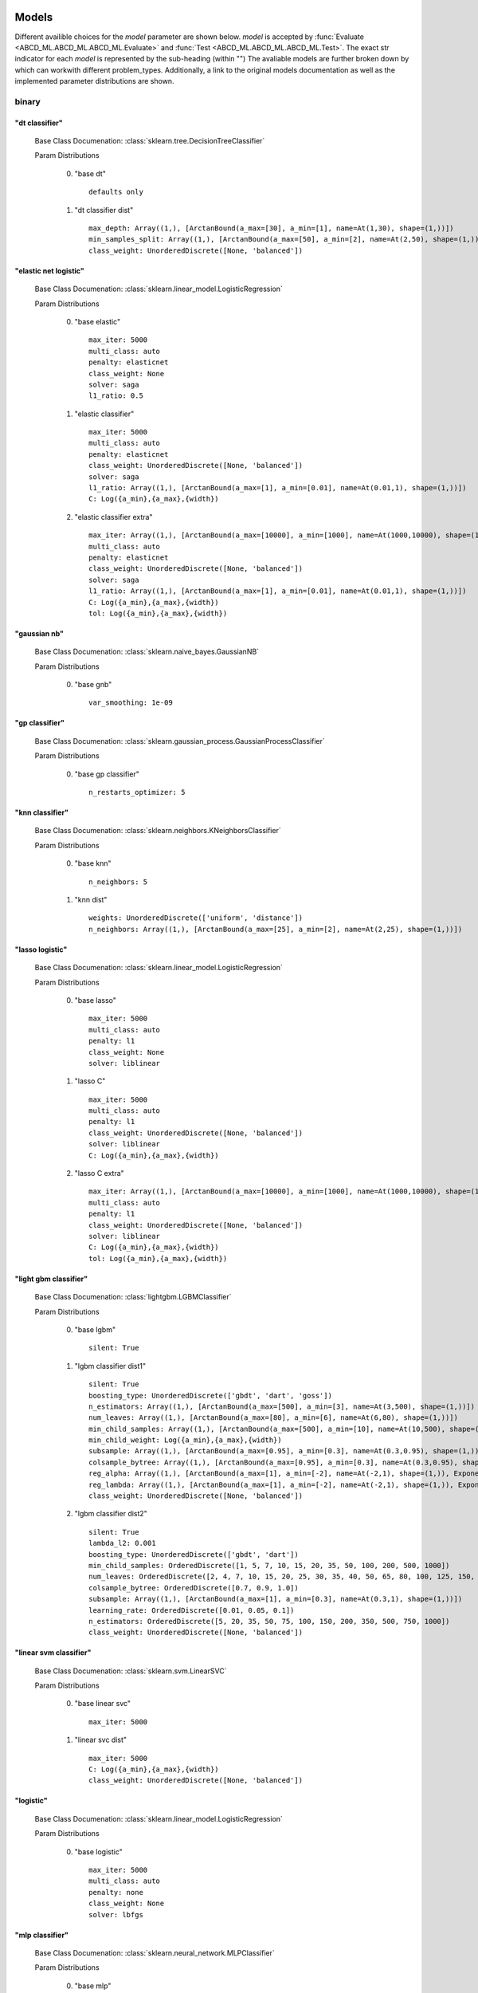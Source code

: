 .. _Models:
 
******
Models
******

Different availible choices for the `model` parameter are shown below.
`model` is accepted by :func:`Evaluate <ABCD_ML.ABCD_ML.ABCD_ML.Evaluate>` and :func:`Test <ABCD_ML.ABCD_ML.ABCD_ML.Test>`.
The exact str indicator for each `model` is represented by the sub-heading (within "")
The avaliable models are further broken down by which can workwith different problem_types.
Additionally, a link to the original models documentation as well as the implemented parameter distributions are shown.

binary
======
"dt classifier"
***************

  Base Class Documenation: :class:`sklearn.tree.DecisionTreeClassifier`

  Param Distributions

	0. "base dt" ::

		defaults only

	1. "dt classifier dist" ::

		max_depth: Array((1,), [ArctanBound(a_max=[30], a_min=[1], name=At(1,30), shape=(1,))])
		min_samples_split: Array((1,), [ArctanBound(a_max=[50], a_min=[2], name=At(2,50), shape=(1,))])
		class_weight: UnorderedDiscrete([None, 'balanced'])


"elastic net logistic"
**********************

  Base Class Documenation: :class:`sklearn.linear_model.LogisticRegression`

  Param Distributions

	0. "base elastic" ::

		max_iter: 5000
		multi_class: auto
		penalty: elasticnet
		class_weight: None
		solver: saga
		l1_ratio: 0.5

	1. "elastic classifier" ::

		max_iter: 5000
		multi_class: auto
		penalty: elasticnet
		class_weight: UnorderedDiscrete([None, 'balanced'])
		solver: saga
		l1_ratio: Array((1,), [ArctanBound(a_max=[1], a_min=[0.01], name=At(0.01,1), shape=(1,))])
		C: Log({a_min},{a_max},{width})

	2. "elastic classifier extra" ::

		max_iter: Array((1,), [ArctanBound(a_max=[10000], a_min=[1000], name=At(1000,10000), shape=(1,))])
		multi_class: auto
		penalty: elasticnet
		class_weight: UnorderedDiscrete([None, 'balanced'])
		solver: saga
		l1_ratio: Array((1,), [ArctanBound(a_max=[1], a_min=[0.01], name=At(0.01,1), shape=(1,))])
		C: Log({a_min},{a_max},{width})
		tol: Log({a_min},{a_max},{width})


"gaussian nb"
*************

  Base Class Documenation: :class:`sklearn.naive_bayes.GaussianNB`

  Param Distributions

	0. "base gnb" ::

		var_smoothing: 1e-09


"gp classifier"
***************

  Base Class Documenation: :class:`sklearn.gaussian_process.GaussianProcessClassifier`

  Param Distributions

	0. "base gp classifier" ::

		n_restarts_optimizer: 5


"knn classifier"
****************

  Base Class Documenation: :class:`sklearn.neighbors.KNeighborsClassifier`

  Param Distributions

	0. "base knn" ::

		n_neighbors: 5

	1. "knn dist" ::

		weights: UnorderedDiscrete(['uniform', 'distance'])
		n_neighbors: Array((1,), [ArctanBound(a_max=[25], a_min=[2], name=At(2,25), shape=(1,))])


"lasso logistic"
****************

  Base Class Documenation: :class:`sklearn.linear_model.LogisticRegression`

  Param Distributions

	0. "base lasso" ::

		max_iter: 5000
		multi_class: auto
		penalty: l1
		class_weight: None
		solver: liblinear

	1. "lasso C" ::

		max_iter: 5000
		multi_class: auto
		penalty: l1
		class_weight: UnorderedDiscrete([None, 'balanced'])
		solver: liblinear
		C: Log({a_min},{a_max},{width})

	2. "lasso C extra" ::

		max_iter: Array((1,), [ArctanBound(a_max=[10000], a_min=[1000], name=At(1000,10000), shape=(1,))])
		multi_class: auto
		penalty: l1
		class_weight: UnorderedDiscrete([None, 'balanced'])
		solver: liblinear
		C: Log({a_min},{a_max},{width})
		tol: Log({a_min},{a_max},{width})


"light gbm classifier"
**********************

  Base Class Documenation: :class:`lightgbm.LGBMClassifier`

  Param Distributions

	0. "base lgbm" ::

		silent: True

	1. "lgbm classifier dist1" ::

		silent: True
		boosting_type: UnorderedDiscrete(['gbdt', 'dart', 'goss'])
		n_estimators: Array((1,), [ArctanBound(a_max=[500], a_min=[3], name=At(3,500), shape=(1,))])
		num_leaves: Array((1,), [ArctanBound(a_max=[80], a_min=[6], name=At(6,80), shape=(1,))])
		min_child_samples: Array((1,), [ArctanBound(a_max=[500], a_min=[10], name=At(10,500), shape=(1,))])
		min_child_weight: Log({a_min},{a_max},{width})
		subsample: Array((1,), [ArctanBound(a_max=[0.95], a_min=[0.3], name=At(0.3,0.95), shape=(1,))])
		colsample_bytree: Array((1,), [ArctanBound(a_max=[0.95], a_min=[0.3], name=At(0.3,0.95), shape=(1,))])
		reg_alpha: Array((1,), [ArctanBound(a_max=[1], a_min=[-2], name=At(-2,1), shape=(1,)), Exponentiate(base=10, coeff=-1, name=Ex(10,-1))])
		reg_lambda: Array((1,), [ArctanBound(a_max=[1], a_min=[-2], name=At(-2,1), shape=(1,)), Exponentiate(base=10, coeff=-1, name=Ex(10,-1))])
		class_weight: UnorderedDiscrete([None, 'balanced'])

	2. "lgbm classifier dist2" ::

		silent: True
		lambda_l2: 0.001
		boosting_type: UnorderedDiscrete(['gbdt', 'dart'])
		min_child_samples: OrderedDiscrete([1, 5, 7, 10, 15, 20, 35, 50, 100, 200, 500, 1000])
		num_leaves: OrderedDiscrete([2, 4, 7, 10, 15, 20, 25, 30, 35, 40, 50, 65, 80, 100, 125, 150, 200, 250])
		colsample_bytree: OrderedDiscrete([0.7, 0.9, 1.0])
		subsample: Array((1,), [ArctanBound(a_max=[1], a_min=[0.3], name=At(0.3,1), shape=(1,))])
		learning_rate: OrderedDiscrete([0.01, 0.05, 0.1])
		n_estimators: OrderedDiscrete([5, 20, 35, 50, 75, 100, 150, 200, 350, 500, 750, 1000])
		class_weight: UnorderedDiscrete([None, 'balanced'])


"linear svm classifier"
***********************

  Base Class Documenation: :class:`sklearn.svm.LinearSVC`

  Param Distributions

	0. "base linear svc" ::

		max_iter: 5000

	1. "linear svc dist" ::

		max_iter: 5000
		C: Log({a_min},{a_max},{width})
		class_weight: UnorderedDiscrete([None, 'balanced'])


"logistic"
**********

  Base Class Documenation: :class:`sklearn.linear_model.LogisticRegression`

  Param Distributions

	0. "base logistic" ::

		max_iter: 5000
		multi_class: auto
		penalty: none
		class_weight: None
		solver: lbfgs


"mlp classifier"
****************

  Base Class Documenation: :class:`sklearn.neural_network.MLPClassifier`

  Param Distributions

	0. "base mlp" ::

		defaults only

	1. "mlp dist 1 layer" ::

		hidden_layer_sizes: Array((1,), [ArctanBound(a_max=[200], a_min=[2], name=At(2,200), shape=(1,))])
		activation: UnorderedDiscrete(['identity', 'logistic', 'tanh', 'relu'])
		alpha: Log({a_min},{a_max},{width})
		batch_size: Array((1,), [ArctanBound(a_max=[200], a_min=[2], name=At(2,200), shape=(1,))])
		learning_rate: UnorderedDiscrete(['constant', 'invscaling', 'adaptive'])
		learning_rate_init: Log({a_min},{a_max},{width})
		max_iter: Array((1,), [ArctanBound(a_max=[500], a_min=[100], name=At(100,500), shape=(1,))])
		beta_1: Array((1,), [ArctanBound(a_max=[0.95], a_min=[0.1], name=At(0.1,0.95), shape=(1,))])
		beta_2: Array((1,), [ArctanBound(a_max=[0.95], a_min=[0.1], name=At(0.1,0.95), shape=(1,))])

	2. "mlp dist es 1 layer" ::

		hidden_layer_sizes: Array((1,), [ArctanBound(a_max=[200], a_min=[2], name=At(2,200), shape=(1,))])
		activation: UnorderedDiscrete(['identity', 'logistic', 'tanh', 'relu'])
		alpha: Log({a_min},{a_max},{width})
		batch_size: Array((1,), [ArctanBound(a_max=[200], a_min=[2], name=At(2,200), shape=(1,))])
		learning_rate: UnorderedDiscrete(['constant', 'invscaling', 'adaptive'])
		learning_rate_init: Log({a_min},{a_max},{width})
		max_iter: Array((1,), [ArctanBound(a_max=[500], a_min=[100], name=At(100,500), shape=(1,))])
		beta_1: Array((1,), [ArctanBound(a_max=[0.95], a_min=[0.1], name=At(0.1,0.95), shape=(1,))])
		beta_2: Array((1,), [ArctanBound(a_max=[0.95], a_min=[0.1], name=At(0.1,0.95), shape=(1,))])
		early_stopping: True
		n_iter_no_change: Array((1,), [ArctanBound(a_max=[50], a_min=[5], name=At(5,50), shape=(1,))])


"random forest classifier"
**************************

  Base Class Documenation: :class:`sklearn.ensemble.RandomForestClassifier`

  Param Distributions

	0. "base rf" ::

		n_estimators: 100

	1. "rf classifier dist" ::

		n_estimators: Array((1,), [ArctanBound(a_max=[500], a_min=[3], name=At(3,500), shape=(1,))])
		max_depth: Array((1,), [ArctanBound(a_max=[200], a_min=[2], name=At(2,200), shape=(1,))])
		max_features: Array((1,), [ArctanBound(a_max=[1], a_min=[0], name=At(0,1), shape=(1,))])
		min_samples_split: Array((1,), [ArctanBound(a_max=[1], a_min=[0], name=At(0,1), shape=(1,))])
		bootstrap: True
		class_weight: UnorderedDiscrete([None, 'balanced'])


"ridge logistic"
****************

  Base Class Documenation: :class:`sklearn.linear_model.LogisticRegression`

  Param Distributions

	0. "base ridge" ::

		max_iter: 5000
		penalty: l2
		solver: saga

	1. "ridge C" ::

		max_iter: 5000
		solver: saga
		C: Log({a_min},{a_max},{width})
		class_weight: UnorderedDiscrete([None, 'balanced'])

	2. "ridge C extra" ::

		max_iter: Array((1,), [ArctanBound(a_max=[10000], a_min=[1000], name=At(1000,10000), shape=(1,))])
		solver: saga
		C: Log({a_min},{a_max},{width})
		class_weight: UnorderedDiscrete([None, 'balanced'])
		tol: Log({a_min},{a_max},{width})


"sgd classifier"
****************

  Base Class Documenation: :class:`sklearn.linear_model.SGDClassifier`

  Param Distributions

	0. "base sgd" ::

		loss: hinge

	1. "sgd classifier" ::

		loss: UnorderedDiscrete(['hinge', 'log', 'modified_huber', 'squared_hinge', 'perceptron'])
		penalty: UnorderedDiscrete(['l2', 'l1', 'elasticnet'])
		alpha: Log({a_min},{a_max},{width})
		l1_ratio: Array((1,), [ArctanBound(a_max=[1], a_min=[0], name=At(0,1), shape=(1,))])
		max_iter: 5000
		learning_rate: UnorderedDiscrete(['optimal', 'invscaling', 'adaptive', 'constant'])
		eta0: Log({a_min},{a_max},{width})
		power_t: Array((1,), [ArctanBound(a_max=[0.9], a_min=[0.1], name=At(0.1,0.9), shape=(1,))])
		early_stopping: UnorderedDiscrete([False, True])
		validation_fraction: Array((1,), [ArctanBound(a_max=[0.5], a_min=[0.05], name=At(0.05,0.5), shape=(1,))])
		n_iter_no_change: Array((1,), [ArctanBound(a_max=[20], a_min=[2], name=At(2,20), shape=(1,))])
		class_weight: UnorderedDiscrete([None, 'balanced'])


"svm classifier"
****************

  Base Class Documenation: :class:`sklearn.svm.SVC`

  Param Distributions

	0. "base svm classifier" ::

		kernel: rbf
		gamma: scale
		probability: True

	1. "svm classifier dist" ::

		kernel: rbf
		gamma: Log({a_min},{a_max},{width})
		C: Log({a_min},{a_max},{width})
		probability: True
		class_weight: UnorderedDiscrete([None, 'balanced'])


"xgb classifier"
****************

  Base Class Documenation: :class:`xgboost.XGBClassifier`

  Param Distributions

	0. "base xgb classifier" ::

		verbosity: 0
		objective: binary:logistic

	1. "xgb classifier dist1" ::

		verbosity: 0
		objective: binary:logistic
		n_estimators: Array((1,), [ArctanBound(a_max=[500], a_min=[3], name=At(3,500), shape=(1,))])
		min_child_weight: Log({a_min},{a_max},{width})
		subsample: Array((1,), [ArctanBound(a_max=[0.95], a_min=[0.3], name=At(0.3,0.95), shape=(1,))])
		colsample_bytree: Array((1,), [ArctanBound(a_max=[0.95], a_min=[0.3], name=At(0.3,0.95), shape=(1,))])
		reg_alpha: Array((1,), [ArctanBound(a_max=[1], a_min=[-2], name=At(-2,1), shape=(1,)), Exponentiate(base=10, coeff=-1, name=Ex(10,-1))])
		reg_lambda: Array((1,), [ArctanBound(a_max=[1], a_min=[-2], name=At(-2,1), shape=(1,)), Exponentiate(base=10, coeff=-1, name=Ex(10,-1))])

	2. "xgb classifier dist2" ::

		verbosity: 0
		objective: binary:logistic
		max_depth: Array((1,), [ArctanBound(a_max=[50], a_min=[2], name=At(2,50), shape=(1,))])
		learning_rate: Array((1,), [ArctanBound(a_max=[0.5], a_min=[0.01], name=At(0.01,0.5), shape=(1,))])
		n_estimators: Array((1,), [ArctanBound(a_max=[500], a_min=[3], name=At(3,500), shape=(1,))])
		min_child_weight: OrderedDiscrete([1, 5, 10, 50])
		subsample: Array((1,), [ArctanBound(a_max=[1], a_min=[0.5], name=At(0.5,1), shape=(1,))])
		colsample_bytree: Array((1,), [ArctanBound(a_max=[0.95], a_min=[0.4], name=At(0.4,0.95), shape=(1,))])

	3. "xgb classifier dist3" ::

		verbosity: 0
		objective: binary:logistic
		learning_rare: Array((1,), [ArctanBound(a_max=[0.3], a_min=[0.005], name=At(0.005,0.3), shape=(1,))])
		min_child_weight: Array((1,), [ArctanBound(a_max=[10], a_min=[0.5], name=At(0.5,10), shape=(1,))])
		max_depth: Array((1,), [ArctanBound(a_max=[10], a_min=[3], name=At(3,10), shape=(1,))])
		subsample: Array((1,), [ArctanBound(a_max=[1], a_min=[0.5], name=At(0.5,1), shape=(1,))])
		colsample_bytree: Array((1,), [ArctanBound(a_max=[1], a_min=[0.5], name=At(0.5,1), shape=(1,))])
		reg_alpha: Log({a_min},{a_max},{width})



regression
==========
"dt regressor"
**************

  Base Class Documenation: :class:`sklearn.tree.DecisionTreeRegressor`

  Param Distributions

	0. "base dt" ::

		defaults only

	1. "dt dist" ::

		max_depth: Array((1,), [ArctanBound(a_max=[30], a_min=[1], name=At(1,30), shape=(1,))])
		min_samples_split: Array((1,), [ArctanBound(a_max=[50], a_min=[2], name=At(2,50), shape=(1,))])


"elastic net regressor"
***********************

  Base Class Documenation: :class:`sklearn.linear_model.ElasticNet`

  Param Distributions

	0. "base elastic net" ::

		max_iter: 5000

	1. "elastic regression" ::

		max_iter: 5000
		alpha: Log({a_min},{a_max},{width})
		l1_ratio: Array((1,), [ArctanBound(a_max=[1], a_min=[0.01], name=At(0.01,1), shape=(1,))])

	2. "elastic regression extra" ::

		max_iter: Array((1,), [ArctanBound(a_max=[10000], a_min=[1000], name=At(1000,10000), shape=(1,))])
		alpha: Log({a_min},{a_max},{width})
		l1_ratio: Array((1,), [ArctanBound(a_max=[1], a_min=[0.01], name=At(0.01,1), shape=(1,))])
		tol: Log({a_min},{a_max},{width})


"gp regressor"
**************

  Base Class Documenation: :class:`sklearn.gaussian_process.GaussianProcessRegressor`

  Param Distributions

	0. "base gp regressor" ::

		n_restarts_optimizer: 5
		normalize_y: True


"knn regressor"
***************

  Base Class Documenation: :class:`sklearn.neighbors.KNeighborsRegressor`

  Param Distributions

	0. "base knn" ::

		n_neighbors: 5

	1. "knn dist" ::

		weights: UnorderedDiscrete(['uniform', 'distance'])
		n_neighbors: Array((1,), [ArctanBound(a_max=[25], a_min=[2], name=At(2,25), shape=(1,))])


"lasso regressor"
*****************

  Base Class Documenation: :class:`sklearn.linear_model.Lasso`

  Param Distributions

	0. "base lasso regressor" ::

		max_iter: 5000

	1. "lasso regressor dist" ::

		max_iter: 5000
		alpha: Log({a_min},{a_max},{width})


"light gbm regressor"
*********************

  Base Class Documenation: :class:`lightgbm.LGBMRegressor`

  Param Distributions

	0. "base lgbm" ::

		silent: True

	1. "lgbm dist1" ::

		silent: True
		boosting_type: UnorderedDiscrete(['gbdt', 'dart', 'goss'])
		n_estimators: Array((1,), [ArctanBound(a_max=[500], a_min=[3], name=At(3,500), shape=(1,))])
		num_leaves: Array((1,), [ArctanBound(a_max=[80], a_min=[6], name=At(6,80), shape=(1,))])
		min_child_samples: Array((1,), [ArctanBound(a_max=[500], a_min=[10], name=At(10,500), shape=(1,))])
		min_child_weight: Log({a_min},{a_max},{width})
		subsample: Array((1,), [ArctanBound(a_max=[0.95], a_min=[0.3], name=At(0.3,0.95), shape=(1,))])
		colsample_bytree: Array((1,), [ArctanBound(a_max=[0.95], a_min=[0.3], name=At(0.3,0.95), shape=(1,))])
		reg_alpha: Array((1,), [ArctanBound(a_max=[1], a_min=[-2], name=At(-2,1), shape=(1,)), Exponentiate(base=10, coeff=-1, name=Ex(10,-1))])
		reg_lambda: Array((1,), [ArctanBound(a_max=[1], a_min=[-2], name=At(-2,1), shape=(1,)), Exponentiate(base=10, coeff=-1, name=Ex(10,-1))])

	2. "lgbm dist2" ::

		silent: True
		lambda_l2: 0.001
		boosting_type: UnorderedDiscrete(['gbdt', 'dart'])
		min_child_samples: OrderedDiscrete([1, 5, 7, 10, 15, 20, 35, 50, 100, 200, 500, 1000])
		num_leaves: OrderedDiscrete([2, 4, 7, 10, 15, 20, 25, 30, 35, 40, 50, 65, 80, 100, 125, 150, 200, 250])
		colsample_bytree: OrderedDiscrete([0.7, 0.9, 1.0])
		subsample: Array((1,), [ArctanBound(a_max=[1], a_min=[0.3], name=At(0.3,1), shape=(1,))])
		learning_rate: OrderedDiscrete([0.01, 0.05, 0.1])
		n_estimators: OrderedDiscrete([5, 20, 35, 50, 75, 100, 150, 200, 350, 500, 750, 1000])


"linear regressor"
******************

  Base Class Documenation: :class:`sklearn.linear_model.LinearRegression`

  Param Distributions

	0. "base linear" ::

		fit_intercept: True


"linear svm regressor"
**********************

  Base Class Documenation: :class:`sklearn.svm.LinearSVR`

  Param Distributions

	0. "base linear svr" ::

		loss: epsilon_insensitive
		max_iter: 5000

	1. "linear svr dist" ::

		loss: epsilon_insensitive
		max_iter: 5000
		C: Log({a_min},{a_max},{width})


"mlp regressor"
***************

  Base Class Documenation: :class:`sklearn.neural_network.MLPRegressor`

  Param Distributions

	0. "base mlp" ::

		defaults only

	1. "mlp dist 1 layer" ::

		hidden_layer_sizes: Array((1,), [ArctanBound(a_max=[200], a_min=[2], name=At(2,200), shape=(1,))])
		activation: UnorderedDiscrete(['identity', 'logistic', 'tanh', 'relu'])
		alpha: Log({a_min},{a_max},{width})
		batch_size: Array((1,), [ArctanBound(a_max=[200], a_min=[2], name=At(2,200), shape=(1,))])
		learning_rate: UnorderedDiscrete(['constant', 'invscaling', 'adaptive'])
		learning_rate_init: Log({a_min},{a_max},{width})
		max_iter: Array((1,), [ArctanBound(a_max=[500], a_min=[100], name=At(100,500), shape=(1,))])
		beta_1: Array((1,), [ArctanBound(a_max=[0.95], a_min=[0.1], name=At(0.1,0.95), shape=(1,))])
		beta_2: Array((1,), [ArctanBound(a_max=[0.95], a_min=[0.1], name=At(0.1,0.95), shape=(1,))])

	2. "mlp dist es 1 layer" ::

		hidden_layer_sizes: Array((1,), [ArctanBound(a_max=[200], a_min=[2], name=At(2,200), shape=(1,))])
		activation: UnorderedDiscrete(['identity', 'logistic', 'tanh', 'relu'])
		alpha: Log({a_min},{a_max},{width})
		batch_size: Array((1,), [ArctanBound(a_max=[200], a_min=[2], name=At(2,200), shape=(1,))])
		learning_rate: UnorderedDiscrete(['constant', 'invscaling', 'adaptive'])
		learning_rate_init: Log({a_min},{a_max},{width})
		max_iter: Array((1,), [ArctanBound(a_max=[500], a_min=[100], name=At(100,500), shape=(1,))])
		beta_1: Array((1,), [ArctanBound(a_max=[0.95], a_min=[0.1], name=At(0.1,0.95), shape=(1,))])
		beta_2: Array((1,), [ArctanBound(a_max=[0.95], a_min=[0.1], name=At(0.1,0.95), shape=(1,))])
		early_stopping: True
		n_iter_no_change: Array((1,), [ArctanBound(a_max=[50], a_min=[5], name=At(5,50), shape=(1,))])


"random forest regressor"
*************************

  Base Class Documenation: :class:`sklearn.ensemble.RandomForestRegressor`

  Param Distributions

	0. "base rf" ::

		n_estimators: 100

	1. "rf dist" ::

		n_estimators: Array((1,), [ArctanBound(a_max=[500], a_min=[3], name=At(3,500), shape=(1,))])
		max_depth: Array((1,), [ArctanBound(a_max=[200], a_min=[2], name=At(2,200), shape=(1,))])
		max_features: Array((1,), [ArctanBound(a_max=[1], a_min=[0], name=At(0,1), shape=(1,))])
		min_samples_split: Array((1,), [ArctanBound(a_max=[1], a_min=[0], name=At(0,1), shape=(1,))])
		bootstrap: True


"ridge regressor"
*****************

  Base Class Documenation: :class:`sklearn.linear_model.Ridge`

  Param Distributions

	0. "base ridge regressor" ::

		max_iter: 5000
		solver: lsqr

	1. "ridge regressor dist" ::

		max_iter: 5000
		solver: lsqr
		alpha: Log({a_min},{a_max},{width})


"svm regressor"
***************

  Base Class Documenation: :class:`sklearn.svm.SVR`

  Param Distributions

	0. "base svm" ::

		kernel: rbf
		gamma: scale

	1. "svm dist" ::

		kernel: rbf
		gamma: Log({a_min},{a_max},{width})
		C: Log({a_min},{a_max},{width})


"xgb regressor"
***************

  Base Class Documenation: :class:`xgboost.XGBRegressor`

  Param Distributions

	0. "base xgb" ::

		verbosity: 0
		objective: reg:squarederror

	1. "xgb dist1" ::

		verbosity: 0
		objective: reg:squarederror
		n_estimators: Array((1,), [ArctanBound(a_max=[500], a_min=[3], name=At(3,500), shape=(1,))])
		min_child_weight: Log({a_min},{a_max},{width})
		subsample: Array((1,), [ArctanBound(a_max=[0.95], a_min=[0.3], name=At(0.3,0.95), shape=(1,))])
		colsample_bytree: Array((1,), [ArctanBound(a_max=[0.95], a_min=[0.3], name=At(0.3,0.95), shape=(1,))])
		reg_alpha: Array((1,), [ArctanBound(a_max=[1], a_min=[-2], name=At(-2,1), shape=(1,)), Exponentiate(base=10, coeff=-1, name=Ex(10,-1))])
		reg_lambda: Array((1,), [ArctanBound(a_max=[1], a_min=[-2], name=At(-2,1), shape=(1,)), Exponentiate(base=10, coeff=-1, name=Ex(10,-1))])

	2. "xgb dist2" ::

		verbosity: 0
		objective: reg:squarederror
		max_depth: Array((1,), [ArctanBound(a_max=[50], a_min=[2], name=At(2,50), shape=(1,))])
		learning_rate: Array((1,), [ArctanBound(a_max=[0.5], a_min=[0.01], name=At(0.01,0.5), shape=(1,))])
		n_estimators: Array((1,), [ArctanBound(a_max=[500], a_min=[3], name=At(3,500), shape=(1,))])
		min_child_weight: OrderedDiscrete([1, 5, 10, 50])
		subsample: Array((1,), [ArctanBound(a_max=[1], a_min=[0.5], name=At(0.5,1), shape=(1,))])
		colsample_bytree: Array((1,), [ArctanBound(a_max=[0.95], a_min=[0.4], name=At(0.4,0.95), shape=(1,))])

	3. "xgb dist3" ::

		verbosity: 0
		objective: reg:squarederror
		learning_rare: Array((1,), [ArctanBound(a_max=[0.3], a_min=[0.005], name=At(0.005,0.3), shape=(1,))])
		min_child_weight: Array((1,), [ArctanBound(a_max=[10], a_min=[0.5], name=At(0.5,10), shape=(1,))])
		max_depth: Array((1,), [ArctanBound(a_max=[10], a_min=[3], name=At(3,10), shape=(1,))])
		subsample: Array((1,), [ArctanBound(a_max=[1], a_min=[0.5], name=At(0.5,1), shape=(1,))])
		colsample_bytree: Array((1,), [ArctanBound(a_max=[1], a_min=[0.5], name=At(0.5,1), shape=(1,))])
		reg_alpha: Log({a_min},{a_max},{width})



categorical
===========
"dt classifier"
***************

  Base Class Documenation: :class:`sklearn.tree.DecisionTreeClassifier`

  Param Distributions

	0. "base dt" ::

		defaults only

	1. "dt classifier dist" ::

		max_depth: Array((1,), [ArctanBound(a_max=[30], a_min=[1], name=At(1,30), shape=(1,))])
		min_samples_split: Array((1,), [ArctanBound(a_max=[50], a_min=[2], name=At(2,50), shape=(1,))])
		class_weight: UnorderedDiscrete([None, 'balanced'])


"elastic net logistic"
**********************

  Base Class Documenation: :class:`sklearn.linear_model.LogisticRegression`

  Param Distributions

	0. "base elastic" ::

		max_iter: 5000
		multi_class: auto
		penalty: elasticnet
		class_weight: None
		solver: saga
		l1_ratio: 0.5

	1. "elastic classifier" ::

		max_iter: 5000
		multi_class: auto
		penalty: elasticnet
		class_weight: UnorderedDiscrete([None, 'balanced'])
		solver: saga
		l1_ratio: Array((1,), [ArctanBound(a_max=[1], a_min=[0.01], name=At(0.01,1), shape=(1,))])
		C: Log({a_min},{a_max},{width})

	2. "elastic classifier extra" ::

		max_iter: Array((1,), [ArctanBound(a_max=[10000], a_min=[1000], name=At(1000,10000), shape=(1,))])
		multi_class: auto
		penalty: elasticnet
		class_weight: UnorderedDiscrete([None, 'balanced'])
		solver: saga
		l1_ratio: Array((1,), [ArctanBound(a_max=[1], a_min=[0.01], name=At(0.01,1), shape=(1,))])
		C: Log({a_min},{a_max},{width})
		tol: Log({a_min},{a_max},{width})


"gaussian nb"
*************

  Base Class Documenation: :class:`sklearn.naive_bayes.GaussianNB`

  Param Distributions

	0. "base gnb" ::

		var_smoothing: 1e-09


"gp classifier"
***************

  Base Class Documenation: :class:`sklearn.gaussian_process.GaussianProcessClassifier`

  Param Distributions

	0. "base gp classifier" ::

		n_restarts_optimizer: 5


"knn classifier"
****************

  Base Class Documenation: :class:`sklearn.neighbors.KNeighborsClassifier`

  Param Distributions

	0. "base knn" ::

		n_neighbors: 5

	1. "knn dist" ::

		weights: UnorderedDiscrete(['uniform', 'distance'])
		n_neighbors: Array((1,), [ArctanBound(a_max=[25], a_min=[2], name=At(2,25), shape=(1,))])


"lasso logistic"
****************

  Base Class Documenation: :class:`sklearn.linear_model.LogisticRegression`

  Param Distributions

	0. "base lasso" ::

		max_iter: 5000
		multi_class: auto
		penalty: l1
		class_weight: None
		solver: liblinear

	1. "lasso C" ::

		max_iter: 5000
		multi_class: auto
		penalty: l1
		class_weight: UnorderedDiscrete([None, 'balanced'])
		solver: liblinear
		C: Log({a_min},{a_max},{width})

	2. "lasso C extra" ::

		max_iter: Array((1,), [ArctanBound(a_max=[10000], a_min=[1000], name=At(1000,10000), shape=(1,))])
		multi_class: auto
		penalty: l1
		class_weight: UnorderedDiscrete([None, 'balanced'])
		solver: liblinear
		C: Log({a_min},{a_max},{width})
		tol: Log({a_min},{a_max},{width})


"light gbm classifier"
**********************

  Base Class Documenation: :class:`lightgbm.LGBMClassifier`

  Param Distributions

	0. "base lgbm" ::

		silent: True

	1. "lgbm classifier dist1" ::

		silent: True
		boosting_type: UnorderedDiscrete(['gbdt', 'dart', 'goss'])
		n_estimators: Array((1,), [ArctanBound(a_max=[500], a_min=[3], name=At(3,500), shape=(1,))])
		num_leaves: Array((1,), [ArctanBound(a_max=[80], a_min=[6], name=At(6,80), shape=(1,))])
		min_child_samples: Array((1,), [ArctanBound(a_max=[500], a_min=[10], name=At(10,500), shape=(1,))])
		min_child_weight: Log({a_min},{a_max},{width})
		subsample: Array((1,), [ArctanBound(a_max=[0.95], a_min=[0.3], name=At(0.3,0.95), shape=(1,))])
		colsample_bytree: Array((1,), [ArctanBound(a_max=[0.95], a_min=[0.3], name=At(0.3,0.95), shape=(1,))])
		reg_alpha: Array((1,), [ArctanBound(a_max=[1], a_min=[-2], name=At(-2,1), shape=(1,)), Exponentiate(base=10, coeff=-1, name=Ex(10,-1))])
		reg_lambda: Array((1,), [ArctanBound(a_max=[1], a_min=[-2], name=At(-2,1), shape=(1,)), Exponentiate(base=10, coeff=-1, name=Ex(10,-1))])
		class_weight: UnorderedDiscrete([None, 'balanced'])

	2. "lgbm classifier dist2" ::

		silent: True
		lambda_l2: 0.001
		boosting_type: UnorderedDiscrete(['gbdt', 'dart'])
		min_child_samples: OrderedDiscrete([1, 5, 7, 10, 15, 20, 35, 50, 100, 200, 500, 1000])
		num_leaves: OrderedDiscrete([2, 4, 7, 10, 15, 20, 25, 30, 35, 40, 50, 65, 80, 100, 125, 150, 200, 250])
		colsample_bytree: OrderedDiscrete([0.7, 0.9, 1.0])
		subsample: Array((1,), [ArctanBound(a_max=[1], a_min=[0.3], name=At(0.3,1), shape=(1,))])
		learning_rate: OrderedDiscrete([0.01, 0.05, 0.1])
		n_estimators: OrderedDiscrete([5, 20, 35, 50, 75, 100, 150, 200, 350, 500, 750, 1000])
		class_weight: UnorderedDiscrete([None, 'balanced'])


"linear svm classifier"
***********************

  Base Class Documenation: :class:`sklearn.svm.LinearSVC`

  Param Distributions

	0. "base linear svc" ::

		max_iter: 5000

	1. "linear svc dist" ::

		max_iter: 5000
		C: Log({a_min},{a_max},{width})
		class_weight: UnorderedDiscrete([None, 'balanced'])


"logistic"
**********

  Base Class Documenation: :class:`sklearn.linear_model.LogisticRegression`

  Param Distributions

	0. "base logistic" ::

		max_iter: 5000
		multi_class: auto
		penalty: none
		class_weight: None
		solver: lbfgs


"mlp classifier"
****************

  Base Class Documenation: :class:`sklearn.neural_network.MLPClassifier`

  Param Distributions

	0. "base mlp" ::

		defaults only

	1. "mlp dist 1 layer" ::

		hidden_layer_sizes: Array((1,), [ArctanBound(a_max=[200], a_min=[2], name=At(2,200), shape=(1,))])
		activation: UnorderedDiscrete(['identity', 'logistic', 'tanh', 'relu'])
		alpha: Log({a_min},{a_max},{width})
		batch_size: Array((1,), [ArctanBound(a_max=[200], a_min=[2], name=At(2,200), shape=(1,))])
		learning_rate: UnorderedDiscrete(['constant', 'invscaling', 'adaptive'])
		learning_rate_init: Log({a_min},{a_max},{width})
		max_iter: Array((1,), [ArctanBound(a_max=[500], a_min=[100], name=At(100,500), shape=(1,))])
		beta_1: Array((1,), [ArctanBound(a_max=[0.95], a_min=[0.1], name=At(0.1,0.95), shape=(1,))])
		beta_2: Array((1,), [ArctanBound(a_max=[0.95], a_min=[0.1], name=At(0.1,0.95), shape=(1,))])

	2. "mlp dist es 1 layer" ::

		hidden_layer_sizes: Array((1,), [ArctanBound(a_max=[200], a_min=[2], name=At(2,200), shape=(1,))])
		activation: UnorderedDiscrete(['identity', 'logistic', 'tanh', 'relu'])
		alpha: Log({a_min},{a_max},{width})
		batch_size: Array((1,), [ArctanBound(a_max=[200], a_min=[2], name=At(2,200), shape=(1,))])
		learning_rate: UnorderedDiscrete(['constant', 'invscaling', 'adaptive'])
		learning_rate_init: Log({a_min},{a_max},{width})
		max_iter: Array((1,), [ArctanBound(a_max=[500], a_min=[100], name=At(100,500), shape=(1,))])
		beta_1: Array((1,), [ArctanBound(a_max=[0.95], a_min=[0.1], name=At(0.1,0.95), shape=(1,))])
		beta_2: Array((1,), [ArctanBound(a_max=[0.95], a_min=[0.1], name=At(0.1,0.95), shape=(1,))])
		early_stopping: True
		n_iter_no_change: Array((1,), [ArctanBound(a_max=[50], a_min=[5], name=At(5,50), shape=(1,))])


"random forest classifier"
**************************

  Base Class Documenation: :class:`sklearn.ensemble.RandomForestClassifier`

  Param Distributions

	0. "base rf" ::

		n_estimators: 100

	1. "rf classifier dist" ::

		n_estimators: Array((1,), [ArctanBound(a_max=[500], a_min=[3], name=At(3,500), shape=(1,))])
		max_depth: Array((1,), [ArctanBound(a_max=[200], a_min=[2], name=At(2,200), shape=(1,))])
		max_features: Array((1,), [ArctanBound(a_max=[1], a_min=[0], name=At(0,1), shape=(1,))])
		min_samples_split: Array((1,), [ArctanBound(a_max=[1], a_min=[0], name=At(0,1), shape=(1,))])
		bootstrap: True
		class_weight: UnorderedDiscrete([None, 'balanced'])


"ridge logistic"
****************

  Base Class Documenation: :class:`sklearn.linear_model.LogisticRegression`

  Param Distributions

	0. "base ridge" ::

		max_iter: 5000
		penalty: l2
		solver: saga

	1. "ridge C" ::

		max_iter: 5000
		solver: saga
		C: Log({a_min},{a_max},{width})
		class_weight: UnorderedDiscrete([None, 'balanced'])

	2. "ridge C extra" ::

		max_iter: Array((1,), [ArctanBound(a_max=[10000], a_min=[1000], name=At(1000,10000), shape=(1,))])
		solver: saga
		C: Log({a_min},{a_max},{width})
		class_weight: UnorderedDiscrete([None, 'balanced'])
		tol: Log({a_min},{a_max},{width})


"sgd classifier"
****************

  Base Class Documenation: :class:`sklearn.linear_model.SGDClassifier`

  Param Distributions

	0. "base sgd" ::

		loss: hinge

	1. "sgd classifier" ::

		loss: UnorderedDiscrete(['hinge', 'log', 'modified_huber', 'squared_hinge', 'perceptron'])
		penalty: UnorderedDiscrete(['l2', 'l1', 'elasticnet'])
		alpha: Log({a_min},{a_max},{width})
		l1_ratio: Array((1,), [ArctanBound(a_max=[1], a_min=[0], name=At(0,1), shape=(1,))])
		max_iter: 5000
		learning_rate: UnorderedDiscrete(['optimal', 'invscaling', 'adaptive', 'constant'])
		eta0: Log({a_min},{a_max},{width})
		power_t: Array((1,), [ArctanBound(a_max=[0.9], a_min=[0.1], name=At(0.1,0.9), shape=(1,))])
		early_stopping: UnorderedDiscrete([False, True])
		validation_fraction: Array((1,), [ArctanBound(a_max=[0.5], a_min=[0.05], name=At(0.05,0.5), shape=(1,))])
		n_iter_no_change: Array((1,), [ArctanBound(a_max=[20], a_min=[2], name=At(2,20), shape=(1,))])
		class_weight: UnorderedDiscrete([None, 'balanced'])


"svm classifier"
****************

  Base Class Documenation: :class:`sklearn.svm.SVC`

  Param Distributions

	0. "base svm classifier" ::

		kernel: rbf
		gamma: scale
		probability: True

	1. "svm classifier dist" ::

		kernel: rbf
		gamma: Log({a_min},{a_max},{width})
		C: Log({a_min},{a_max},{width})
		probability: True
		class_weight: UnorderedDiscrete([None, 'balanced'])



multilabel
==========
"dt classifier"
***************

  Base Class Documenation: :class:`sklearn.tree.DecisionTreeClassifier`

  Param Distributions

	0. "base dt" ::

		defaults only

	1. "dt classifier dist" ::

		max_depth: Array((1,), [ArctanBound(a_max=[30], a_min=[1], name=At(1,30), shape=(1,))])
		min_samples_split: Array((1,), [ArctanBound(a_max=[50], a_min=[2], name=At(2,50), shape=(1,))])
		class_weight: UnorderedDiscrete([None, 'balanced'])


"knn classifier"
****************

  Base Class Documenation: :class:`sklearn.neighbors.KNeighborsClassifier`

  Param Distributions

	0. "base knn" ::

		n_neighbors: 5

	1. "knn dist" ::

		weights: UnorderedDiscrete(['uniform', 'distance'])
		n_neighbors: Array((1,), [ArctanBound(a_max=[25], a_min=[2], name=At(2,25), shape=(1,))])


"mlp classifier"
****************

  Base Class Documenation: :class:`sklearn.neural_network.MLPClassifier`

  Param Distributions

	0. "base mlp" ::

		defaults only

	1. "mlp dist 1 layer" ::

		hidden_layer_sizes: Array((1,), [ArctanBound(a_max=[200], a_min=[2], name=At(2,200), shape=(1,))])
		activation: UnorderedDiscrete(['identity', 'logistic', 'tanh', 'relu'])
		alpha: Log({a_min},{a_max},{width})
		batch_size: Array((1,), [ArctanBound(a_max=[200], a_min=[2], name=At(2,200), shape=(1,))])
		learning_rate: UnorderedDiscrete(['constant', 'invscaling', 'adaptive'])
		learning_rate_init: Log({a_min},{a_max},{width})
		max_iter: Array((1,), [ArctanBound(a_max=[500], a_min=[100], name=At(100,500), shape=(1,))])
		beta_1: Array((1,), [ArctanBound(a_max=[0.95], a_min=[0.1], name=At(0.1,0.95), shape=(1,))])
		beta_2: Array((1,), [ArctanBound(a_max=[0.95], a_min=[0.1], name=At(0.1,0.95), shape=(1,))])

	2. "mlp dist es 1 layer" ::

		hidden_layer_sizes: Array((1,), [ArctanBound(a_max=[200], a_min=[2], name=At(2,200), shape=(1,))])
		activation: UnorderedDiscrete(['identity', 'logistic', 'tanh', 'relu'])
		alpha: Log({a_min},{a_max},{width})
		batch_size: Array((1,), [ArctanBound(a_max=[200], a_min=[2], name=At(2,200), shape=(1,))])
		learning_rate: UnorderedDiscrete(['constant', 'invscaling', 'adaptive'])
		learning_rate_init: Log({a_min},{a_max},{width})
		max_iter: Array((1,), [ArctanBound(a_max=[500], a_min=[100], name=At(100,500), shape=(1,))])
		beta_1: Array((1,), [ArctanBound(a_max=[0.95], a_min=[0.1], name=At(0.1,0.95), shape=(1,))])
		beta_2: Array((1,), [ArctanBound(a_max=[0.95], a_min=[0.1], name=At(0.1,0.95), shape=(1,))])
		early_stopping: True
		n_iter_no_change: Array((1,), [ArctanBound(a_max=[50], a_min=[5], name=At(5,50), shape=(1,))])


"random forest classifier"
**************************

  Base Class Documenation: :class:`sklearn.ensemble.RandomForestClassifier`

  Param Distributions

	0. "base rf" ::

		n_estimators: 100

	1. "rf classifier dist" ::

		n_estimators: Array((1,), [ArctanBound(a_max=[500], a_min=[3], name=At(3,500), shape=(1,))])
		max_depth: Array((1,), [ArctanBound(a_max=[200], a_min=[2], name=At(2,200), shape=(1,))])
		max_features: Array((1,), [ArctanBound(a_max=[1], a_min=[0], name=At(0,1), shape=(1,))])
		min_samples_split: Array((1,), [ArctanBound(a_max=[1], a_min=[0], name=At(0,1), shape=(1,))])
		bootstrap: True
		class_weight: UnorderedDiscrete([None, 'balanced'])



.. _Metrics:
 
*******
Metrics
*******

Different availible choices for the `metric` parameter are shown below.
`metric` is accepted by :func:`Evaluate <ABCD_ML.ABCD_ML.ABCD_ML.Evaluate>` and :func:`Test <ABCD_ML.ABCD_ML.ABCD_ML.Test>`.
The exact str indicator for each `metric` is represented bythe sub-heading (within "")
The avaliable metrics are further broken down by which can work with different problem_types.
Additionally, a link to the original models documentation is shown.
Note: When supplying the metric as a str indicator you donot need to include the prepended "multiclass"

binary
======
"accuracy"
**********

  Base Func Documenation: :func:`sklearn.metrics.accuracy_score`

"balanced accuracy"
*******************

  Base Func Documenation: :func:`sklearn.metrics.balanced_accuracy_score`

"f1"
****

  Base Func Documenation: :func:`sklearn.metrics.f1_score`

"jaccard"
*********

  Base Func Documenation: :func:`sklearn.metrics.jaccard_score`

"log"
*****

  Base Func Documenation: :func:`sklearn.metrics.log_loss`

"macro average precision"
*************************

  Base Func Documenation: :func:`sklearn.metrics.average_precision_score`

"macro roc auc"
***************

  Base Func Documenation: :func:`sklearn.metrics.roc_auc_score`

"matthews"
**********

  Base Func Documenation: :func:`sklearn.metrics.matthews_corrcoef`

"neg brier"
***********

  Base Func Documenation: :func:`sklearn.metrics.brier_score_loss`

"neg hamming"
*************

  Base Func Documenation: :func:`sklearn.metrics.hamming_loss`

"precision"
***********

  Base Func Documenation: :func:`sklearn.metrics.precision_score`

"recall"
********

  Base Func Documenation: :func:`sklearn.metrics.recall_score`


regression
==========
"explained variance"
********************

  Base Func Documenation: :func:`sklearn.metrics.explained_variance_score`

"neg max error"
***************

  Base Func Documenation: :func:`sklearn.metrics.max_error`

"neg mean absolute error"
*************************

  Base Func Documenation: :func:`sklearn.metrics.mean_absolute_error`

"neg mean squared error"
************************

  Base Func Documenation: :func:`sklearn.metrics.mean_squared_error`

"neg mean squared log error"
****************************

  Base Func Documenation: :func:`sklearn.metrics.mean_squared_log_error`

"neg median absolute error"
***************************

  Base Func Documenation: :func:`sklearn.metrics.median_absolute_error`

"r2"
****

  Base Func Documenation: :func:`sklearn.metrics.r2_score`


categorical
===========
"accuracy"
**********

  Base Func Documenation: :func:`sklearn.metrics.accuracy_score`

"balanced accuracy"
*******************

  Base Func Documenation: :func:`sklearn.metrics.balanced_accuracy_score`

"by class f1"
*************

  Base Func Documenation: :func:`sklearn.metrics.f1_score`

"by class jaccard"
******************

  Base Func Documenation: :func:`sklearn.metrics.jaccard_score`

"by class precision"
********************

  Base Func Documenation: :func:`sklearn.metrics.precision_score`

"by class recall"
*****************

  Base Func Documenation: :func:`sklearn.metrics.recall_score`

"log"
*****

  Base Func Documenation: :func:`sklearn.metrics.log_loss`

"macro f1"
**********

  Base Func Documenation: :func:`sklearn.metrics.f1_score`

"macro jaccard"
***************

  Base Func Documenation: :func:`sklearn.metrics.jaccard_score`

"macro precision"
*****************

  Base Func Documenation: :func:`sklearn.metrics.precision_score`

"macro recall"
**************

  Base Func Documenation: :func:`sklearn.metrics.recall_score`

"matthews"
**********

  Base Func Documenation: :func:`sklearn.metrics.matthews_corrcoef`

"micro f1"
**********

  Base Func Documenation: :func:`sklearn.metrics.f1_score`

"micro jaccard"
***************

  Base Func Documenation: :func:`sklearn.metrics.jaccard_score`

"micro precision"
*****************

  Base Func Documenation: :func:`sklearn.metrics.precision_score`

"micro recall"
**************

  Base Func Documenation: :func:`sklearn.metrics.recall_score`

"multiclass by class average precision"
***************************************

  Base Func Documenation: :func:`sklearn.metrics.average_precision_score`

"multiclass by class roc auc"
*****************************

  Base Func Documenation: :func:`sklearn.metrics.roc_auc_score`

"multiclass macro average precision"
************************************

  Base Func Documenation: :func:`sklearn.metrics.average_precision_score`

"multiclass macro roc auc"
**************************

  Base Func Documenation: :func:`sklearn.metrics.roc_auc_score`

"multiclass micro average precision"
************************************

  Base Func Documenation: :func:`sklearn.metrics.average_precision_score`

"multiclass micro roc auc"
**************************

  Base Func Documenation: :func:`sklearn.metrics.roc_auc_score`

"multiclass samples average precision"
**************************************

  Base Func Documenation: :func:`sklearn.metrics.average_precision_score`

"multiclass samples roc auc"
****************************

  Base Func Documenation: :func:`sklearn.metrics.roc_auc_score`

"multiclass weighted average precision"
***************************************

  Base Func Documenation: :func:`sklearn.metrics.average_precision_score`

"multiclass weighted roc auc"
*****************************

  Base Func Documenation: :func:`sklearn.metrics.roc_auc_score`

"neg hamming"
*************

  Base Func Documenation: :func:`sklearn.metrics.hamming_loss`

"weighted f1"
*************

  Base Func Documenation: :func:`sklearn.metrics.f1_score`

"weighted jaccard"
******************

  Base Func Documenation: :func:`sklearn.metrics.jaccard_score`

"weighted precision"
********************

  Base Func Documenation: :func:`sklearn.metrics.precision_score`

"weighted recall"
*****************

  Base Func Documenation: :func:`sklearn.metrics.recall_score`


multilabel
==========
"accuracy"
**********

  Base Func Documenation: :func:`sklearn.metrics.accuracy_score`

"by class average precision"
****************************

  Base Func Documenation: :func:`sklearn.metrics.average_precision_score`

"by class f1"
*************

  Base Func Documenation: :func:`sklearn.metrics.f1_score`

"by class jaccard"
******************

  Base Func Documenation: :func:`sklearn.metrics.jaccard_score`

"by class precision"
********************

  Base Func Documenation: :func:`sklearn.metrics.precision_score`

"by class recall"
*****************

  Base Func Documenation: :func:`sklearn.metrics.recall_score`

"by class roc auc"
******************

  Base Func Documenation: :func:`sklearn.metrics.roc_auc_score`

"log"
*****

  Base Func Documenation: :func:`sklearn.metrics.log_loss`

"macro average precision"
*************************

  Base Func Documenation: :func:`sklearn.metrics.average_precision_score`

"macro f1"
**********

  Base Func Documenation: :func:`sklearn.metrics.f1_score`

"macro jaccard"
***************

  Base Func Documenation: :func:`sklearn.metrics.jaccard_score`

"macro precision"
*****************

  Base Func Documenation: :func:`sklearn.metrics.precision_score`

"macro recall"
**************

  Base Func Documenation: :func:`sklearn.metrics.recall_score`

"macro roc auc"
***************

  Base Func Documenation: :func:`sklearn.metrics.roc_auc_score`

"micro average precision"
*************************

  Base Func Documenation: :func:`sklearn.metrics.average_precision_score`

"micro f1"
**********

  Base Func Documenation: :func:`sklearn.metrics.f1_score`

"micro jaccard"
***************

  Base Func Documenation: :func:`sklearn.metrics.jaccard_score`

"micro precision"
*****************

  Base Func Documenation: :func:`sklearn.metrics.precision_score`

"micro recall"
**************

  Base Func Documenation: :func:`sklearn.metrics.recall_score`

"micro roc auc"
***************

  Base Func Documenation: :func:`sklearn.metrics.roc_auc_score`

"neg hamming"
*************

  Base Func Documenation: :func:`sklearn.metrics.hamming_loss`

"samples average precision"
***************************

  Base Func Documenation: :func:`sklearn.metrics.average_precision_score`

"samples f1"
************

  Base Func Documenation: :func:`sklearn.metrics.f1_score`

"samples jaccard"
*****************

  Base Func Documenation: :func:`sklearn.metrics.jaccard_score`

"samples precision"
*******************

  Base Func Documenation: :func:`sklearn.metrics.precision_score`

"samples recall"
****************

  Base Func Documenation: :func:`sklearn.metrics.recall_score`

"samples roc auc"
*****************

  Base Func Documenation: :func:`sklearn.metrics.roc_auc_score`

"weighted average precision"
****************************

  Base Func Documenation: :func:`sklearn.metrics.average_precision_score`

"weighted f1"
*************

  Base Func Documenation: :func:`sklearn.metrics.f1_score`

"weighted jaccard"
******************

  Base Func Documenation: :func:`sklearn.metrics.jaccard_score`

"weighted precision"
********************

  Base Func Documenation: :func:`sklearn.metrics.precision_score`

"weighted recall"
*****************

  Base Func Documenation: :func:`sklearn.metrics.recall_score`

"weighted roc auc"
******************

  Base Func Documenation: :func:`sklearn.metrics.roc_auc_score`


.. _Loaders:
 
*******
Loaders
*******

Different availible choices for the `loader` parameter are shown below.
loader is accepted by :func:`Evaluate <ABCD_ML.ABCD_ML.ABCD_ML.Evaluate>` and :func:`Test <ABCD_ML.ABCD_ML.ABCD_ML.Test>`.
The exact str indicator for each `loader` is represented by the sub-heading (within "")
Additionally, a link to the original loaders documentation as well as the implemented parameter distributions are shown.

All Problem Types
=================
"identity"
**********

  Base Class Documenation: :class:`ABCD_ML.pipeline.extensions.Loaders.Identity`

  Param Distributions

	0. "default" ::

		defaults only



.. _Imputers:
 
********
Imputers
********

Different availible choices for the `imputer` parameter are shown below.
imputer is accepted by :func:`Evaluate <ABCD_ML.ABCD_ML.ABCD_ML.Evaluate>` and :func:`Test <ABCD_ML.ABCD_ML.ABCD_ML.Test>`.
The exact str indicator for each `imputer` is represented by the sub-heading (within "")
Additionally, a link to the original imputers documentation as well as the implemented parameter distributions are shown.
Imputers are also special, in that a model can be passed instead of the imputer str. In that case, the model will be used to fill any NaN by column.
For `imputer_scope` of float, or custom column names, only regression type models are valid, and for scope of categorical, only binary / multiclass model are valid!
The sklearn iterative imputer is used when a model is passed.
Also, if a model is passed, then the `imputer_params` argument will then be considered as applied to the base  estimator / model!

All Problem Types
=================
"mean"
******

  Base Class Documenation: :class:`sklearn.impute.SimpleImputer`

  Param Distributions

	0. "mean imp" ::

		strategy: mean


"median"
********

  Base Class Documenation: :class:`sklearn.impute.SimpleImputer`

  Param Distributions

	0. "median imp" ::

		strategy: median


"most frequent"
***************

  Base Class Documenation: :class:`sklearn.impute.SimpleImputer`

  Param Distributions

	0. "most freq imp" ::

		strategy: most_frequent


"constant"
**********

  Base Class Documenation: :class:`sklearn.impute.SimpleImputer`

  Param Distributions

	0. "constant imp" ::

		strategy: constant


"iterative"
***********

  Base Class Documenation: :class:`sklearn.impute.IterativeImputer`

  Param Distributions

	0. "iterative imp" ::

		initial_strategy: mean



.. _Scalers:
 
*******
Scalers
*******

Different availible choices for the `scaler` parameter are shown below.
scaler is accepted by :func:`Evaluate <ABCD_ML.ABCD_ML.ABCD_ML.Evaluate>` and :func:`Test <ABCD_ML.ABCD_ML.ABCD_ML.Test>`.
The exact str indicator for each `scaler` is represented by the sub-heading (within "")
Additionally, a link to the original scalers documentation as well as the implemented parameter distributions are shown.

All Problem Types
=================
"standard"
**********

  Base Class Documenation: :class:`sklearn.preprocessing.StandardScaler`

  Param Distributions

	0. "base standard" ::

		with_mean: True
		with_std: True


"minmax"
********

  Base Class Documenation: :class:`sklearn.preprocessing.MinMaxScaler`

  Param Distributions

	0. "base minmax" ::

		feature_range: (0, 1)


"maxabs"
********

  Base Class Documenation: :class:`sklearn.preprocessing.MaxAbsScaler`

  Param Distributions

	0. "base minmax" ::

		feature_range: (0, 1)


"robust"
********

  Base Class Documenation: :class:`sklearn.preprocessing.RobustScaler`

  Param Distributions

	0. "base robust" ::

		quantile_range: (5, 95)

	1. "robust gs" ::

		quantile_range: UnorderedDiscrete([(1, 99), (3, 97), (5, 95), (10, 90), (15, 85), (20, 80), (25, 75), (30, 70), (35, 65), (40, 60)])


"yeo"
*****

  Base Class Documenation: :class:`sklearn.preprocessing.PowerTransformer`

  Param Distributions

	0. "base yeo" ::

		method: yeo-johnson
		standardize: True


"boxcox"
********

  Base Class Documenation: :class:`sklearn.preprocessing.PowerTransformer`

  Param Distributions

	0. "base boxcox" ::

		method: box-cox
		standardize: True


"winsorize"
***********

  Base Class Documenation: :class:`ABCD_ML.pipeline.extensions.Scalers.Winsorizer`

  Param Distributions

	0. "base winsorize" ::

		quantile_range: (1, 99)

	1. "winsorize gs" ::

		quantile_range: UnorderedDiscrete([(0.1, 99.9), (0.5, 99.5), (1, 99), (1.5, 98.5), (2, 98), (2.5, 97.5), (3, 97), (3.5, 96.5), (4, 96), (4.5, 95.5), (5, 95)])


"quantile norm"
***************

  Base Class Documenation: :class:`sklearn.preprocessing.QuantileTransformer`

  Param Distributions

	0. "base quant norm" ::

		output_distribution: normal


"quantile uniform"
******************

  Base Class Documenation: :class:`sklearn.preprocessing.QuantileTransformer`

  Param Distributions

	0. "base quant uniform" ::

		output_distribution: uniform


"normalize"
***********

  Base Class Documenation: :class:`sklearn.preprocessing.Normalizer`

  Param Distributions

	0. "default" ::

		defaults only



.. _Transformers:
 
************
Transformers
************

Different availible choices for the `transformer` parameter are shown below.
transformer is accepted by :func:`Evaluate <ABCD_ML.ABCD_ML.ABCD_ML.Evaluate>` and :func:`Test <ABCD_ML.ABCD_ML.ABCD_ML.Test>`.
The exact str indicator for each `transformer` is represented by the sub-heading (within "")
Additionally, a link to the original transformers documentation as well as the implemented parameter distributions are shown.

All Problem Types
=================
"pca"
*****

  Base Class Documenation: :class:`sklearn.decomposition.PCA`

  Param Distributions

	0. "default" ::

		defaults only

	1. "pca var search" ::

		n_components: Array((1,), [ArctanBound(a_max=[0.99], a_min=[0.1], name=At(0.1,0.99), shape=(1,))])
		svd_solver: full


"sparse pca"
************

  Base Class Documenation: :class:`sklearn.decomposition.SparsePCA`

  Param Distributions

	0. "default" ::

		defaults only


"mini batch sparse pca"
***********************

  Base Class Documenation: :class:`sklearn.decomposition.MiniBatchSparsePCA`

  Param Distributions

	0. "default" ::

		defaults only


"factor analysis"
*****************

  Base Class Documenation: :class:`sklearn.decomposition.FactorAnalysis`

  Param Distributions

	0. "default" ::

		defaults only


"dictionary learning"
*********************

  Base Class Documenation: :class:`sklearn.decomposition.DictionaryLearning`

  Param Distributions

	0. "default" ::

		defaults only


"mini batch dictionary learning"
********************************

  Base Class Documenation: :class:`sklearn.decomposition.MiniBatchDictionaryLearning`

  Param Distributions

	0. "default" ::

		defaults only


"fast ica"
**********

  Base Class Documenation: :class:`sklearn.decomposition.FastICA`

  Param Distributions

	0. "default" ::

		defaults only


"incremental pca"
*****************

  Base Class Documenation: :class:`sklearn.decomposition.IncrementalPCA`

  Param Distributions

	0. "default" ::

		defaults only


"kernel pca"
************

  Base Class Documenation: :class:`sklearn.decomposition.KernelPCA`

  Param Distributions

	0. "default" ::

		defaults only


"nmf"
*****

  Base Class Documenation: :class:`sklearn.decomposition.NMF`

  Param Distributions

	0. "default" ::

		defaults only



.. _Samplers:
 
********
Samplers
********

Different availible choices for the `sampler` parameter are shown below.
`sampler` is accepted by :func:`Evaluate <ABCD_ML.ABCD_ML.ABCD_ML.Evaluate>` and :func:`Test <ABCD_ML.ABCD_ML.ABCD_ML.Test>`.
The exact str indicator for each `sampler` is represented by the sub-heading (within "")
Additionally, a link to the original samplers documentation as well as the implemented parameter distributions are shown.

All Problem Types
=================
"random over sampler"
*********************

  Base Class Documenation: :class:`imblearn.over_sampling.RandomOverSampler`

  Param Distributions

	0. "base no change sampler" ::

		sampler_type: no change
		regression_bins: 3
		regression_bin_strategy: uniform


"smote"
*******

  Base Class Documenation: :class:`imblearn.over_sampling.SMOTE`

  Param Distributions

	0. "base change sampler" ::

		sampler_type: change
		regression_bins: 3
		regression_bin_strategy: uniform


"adasyn"
********

  Base Class Documenation: :class:`imblearn.over_sampling.ADASYN`

  Param Distributions

	0. "base change sampler" ::

		sampler_type: change
		regression_bins: 3
		regression_bin_strategy: uniform


"borderline smote"
******************

  Base Class Documenation: :class:`imblearn.over_sampling.BorderlineSMOTE`

  Param Distributions

	0. "base change sampler" ::

		sampler_type: change
		regression_bins: 3
		regression_bin_strategy: uniform


"svm smote"
***********

  Base Class Documenation: :class:`imblearn.over_sampling.SVMSMOTE`

  Param Distributions

	0. "base change sampler" ::

		sampler_type: change
		regression_bins: 3
		regression_bin_strategy: uniform


"kmeans smote"
**************

  Base Class Documenation: :class:`imblearn.over_sampling.KMeansSMOTE`

  Param Distributions

	0. "base change sampler" ::

		sampler_type: change
		regression_bins: 3
		regression_bin_strategy: uniform


"smote nc"
**********

  Base Class Documenation: :class:`imblearn.over_sampling.SMOTENC`

  Param Distributions

	0. "base special sampler" ::

		sampler_type: special
		regression_bins: 3
		regression_bin_strategy: uniform


"cluster centroids"
*******************

  Base Class Documenation: :class:`imblearn.under_sampling.ClusterCentroids`

  Param Distributions

	0. "base change sampler" ::

		sampler_type: change
		regression_bins: 3
		regression_bin_strategy: uniform


"random under sampler"
**********************

  Base Class Documenation: :class:`imblearn.under_sampling.RandomUnderSampler`

  Param Distributions

	0. "base no change sampler" ::

		sampler_type: no change
		regression_bins: 3
		regression_bin_strategy: uniform

	1. "rus binary ratio" ::

		sampler_type: no change
		regression_bins: 3
		regression_bin_strategy: uniform
		sampling_strategy: Array((1,), [ArctanBound(a_max=[1], a_min=[0.1], name=At(0.1,1), shape=(1,))])


"near miss"
***********

  Base Class Documenation: :class:`imblearn.under_sampling.NearMiss`

  Param Distributions

	0. "base no change sampler" ::

		sampler_type: no change
		regression_bins: 3
		regression_bin_strategy: uniform


"tomek links"
*************

  Base Class Documenation: :class:`imblearn.under_sampling.TomekLinks`

  Param Distributions

	0. "base no change sampler" ::

		sampler_type: no change
		regression_bins: 3
		regression_bin_strategy: uniform


"enn"
*****

  Base Class Documenation: :class:`imblearn.under_sampling.EditedNearestNeighbours`

  Param Distributions

	0. "base no change sampler" ::

		sampler_type: no change
		regression_bins: 3
		regression_bin_strategy: uniform


"renn"
******

  Base Class Documenation: :class:`imblearn.under_sampling.RepeatedEditedNearestNeighbours`

  Param Distributions

	0. "base no change sampler" ::

		sampler_type: no change
		regression_bins: 3
		regression_bin_strategy: uniform


"all knn"
*********

  Base Class Documenation: :class:`imblearn.under_sampling.AllKNN`

  Param Distributions

	0. "base no change sampler" ::

		sampler_type: no change
		regression_bins: 3
		regression_bin_strategy: uniform


"condensed nn"
**************

  Base Class Documenation: :class:`imblearn.under_sampling.CondensedNearestNeighbour`

  Param Distributions

	0. "base no change sampler" ::

		sampler_type: no change
		regression_bins: 3
		regression_bin_strategy: uniform


"one sided selection"
*********************

  Base Class Documenation: :class:`imblearn.under_sampling.OneSidedSelection`

  Param Distributions

	0. "base no change sampler" ::

		sampler_type: no change
		regression_bins: 3
		regression_bin_strategy: uniform


"neighbourhood cleaning rule"
*****************************

  Base Class Documenation: :class:`imblearn.under_sampling.NeighbourhoodCleaningRule`

  Param Distributions

	0. "base no change sampler" ::

		sampler_type: no change
		regression_bins: 3
		regression_bin_strategy: uniform


"smote enn"
***********

  Base Class Documenation: :class:`imblearn.combine.SMOTEENN`

  Param Distributions

	0. "base change sampler" ::

		sampler_type: change
		regression_bins: 3
		regression_bin_strategy: uniform


"smote tomek"
*************

  Base Class Documenation: :class:`imblearn.combine.SMOTETomek`

  Param Distributions

	0. "base change sampler" ::

		sampler_type: change
		regression_bins: 3
		regression_bin_strategy: uniform



.. _Feat Selectors:
 
**************
Feat Selectors
**************

Different availible choices for the `feat_selector` parameter are shown below.
`feat_selector` is accepted by :func:`Evaluate <ABCD_ML.ABCD_ML.ABCD_ML.Evaluate>` and :func:`Test <ABCD_ML.ABCD_ML.ABCD_ML.Test>`.
The exact str indicator for each `feat_selector` is represented by the sub-heading (within "")
The avaliable feat selectors are further broken down by which can work with different problem_types.
Additionally, a link to the original feat selectors  documentation as well as the implemented parameter distributions are shown.

binary
======
"rfe"
*****

  Base Class Documenation: :class:`sklearn.feature_selection.RFE`

  Param Distributions

	0. "base rfe" ::

		n_features_to_select: None

	1. "rfe num feats dist" ::

		n_features_to_select: Array((1,), [ArctanBound(a_max=[0.99], a_min=[0.01], name=At(0.01,0.99), shape=(1,))])


"selector"
**********

  Base Class Documenation: :class:`ABCD_ML.pipeline.extensions.Feat_Selectors.FeatureSelector`

  Param Distributions

	0. "random" ::

		mask: sets as random features

	1. "searchable" ::

		mask: sets as hyperparameters


"univariate selection classification"
*************************************

  Base Class Documenation: :class:`sklearn.feature_selection.SelectPercentile`

  Param Distributions

	0. "base univar fs classifier" ::

		score_func: <function f_classif at 0x7f5170988a70>
		percentile: 50

	1. "univar fs classifier dist" ::

		score_func: <function f_classif at 0x7f5170988a70>
		percentile: Array((1,), [ArctanBound(a_max=[99], a_min=[1], name=At(1,99), shape=(1,))])


"variance threshold"
********************

  Base Class Documenation: :class:`sklearn.feature_selection.VarianceThreshold`

  Param Distributions

	0. "default" ::

		defaults only



regression
==========
"rfe"
*****

  Base Class Documenation: :class:`sklearn.feature_selection.RFE`

  Param Distributions

	0. "base rfe" ::

		n_features_to_select: None

	1. "rfe num feats dist" ::

		n_features_to_select: Array((1,), [ArctanBound(a_max=[0.99], a_min=[0.01], name=At(0.01,0.99), shape=(1,))])


"selector"
**********

  Base Class Documenation: :class:`ABCD_ML.pipeline.extensions.Feat_Selectors.FeatureSelector`

  Param Distributions

	0. "random" ::

		mask: sets as random features

	1. "searchable" ::

		mask: sets as hyperparameters


"univariate selection regression"
*********************************

  Base Class Documenation: :class:`sklearn.feature_selection.SelectPercentile`

  Param Distributions

	0. "base univar fs regression" ::

		score_func: <function f_regression at 0x7f5170988dd0>
		percentile: 50

	1. "univar fs regression dist" ::

		score_func: <function f_regression at 0x7f5170988dd0>
		percentile: Array((1,), [ArctanBound(a_max=[99], a_min=[1], name=At(1,99), shape=(1,))])


"variance threshold"
********************

  Base Class Documenation: :class:`sklearn.feature_selection.VarianceThreshold`

  Param Distributions

	0. "default" ::

		defaults only



categorical
===========
"rfe"
*****

  Base Class Documenation: :class:`sklearn.feature_selection.RFE`

  Param Distributions

	0. "base rfe" ::

		n_features_to_select: None

	1. "rfe num feats dist" ::

		n_features_to_select: Array((1,), [ArctanBound(a_max=[0.99], a_min=[0.01], name=At(0.01,0.99), shape=(1,))])


"selector"
**********

  Base Class Documenation: :class:`ABCD_ML.pipeline.extensions.Feat_Selectors.FeatureSelector`

  Param Distributions

	0. "random" ::

		mask: sets as random features

	1. "searchable" ::

		mask: sets as hyperparameters


"univariate selection classification"
*************************************

  Base Class Documenation: :class:`sklearn.feature_selection.SelectPercentile`

  Param Distributions

	0. "base univar fs classifier" ::

		score_func: <function f_classif at 0x7f5170988a70>
		percentile: 50

	1. "univar fs classifier dist" ::

		score_func: <function f_classif at 0x7f5170988a70>
		percentile: Array((1,), [ArctanBound(a_max=[99], a_min=[1], name=At(1,99), shape=(1,))])


"variance threshold"
********************

  Base Class Documenation: :class:`sklearn.feature_selection.VarianceThreshold`

  Param Distributions

	0. "default" ::

		defaults only



multilabel
==========
"selector"
**********

  Base Class Documenation: :class:`ABCD_ML.pipeline.extensions.Feat_Selectors.FeatureSelector`

  Param Distributions

	0. "random" ::

		mask: sets as random features

	1. "searchable" ::

		mask: sets as hyperparameters


"variance threshold"
********************

  Base Class Documenation: :class:`sklearn.feature_selection.VarianceThreshold`

  Param Distributions

	0. "default" ::

		defaults only



.. _Ensemble Types:
 
**************
Ensemble Types
**************

Different availible choices for the `ensemble` parameter are shown below.
`ensemble` is accepted by :func:`Evaluate <ABCD_ML.ABCD_ML.ABCD_ML.Evaluate>` and :func:`Test <ABCD_ML.ABCD_ML.ABCD_ML.Test>`.
The exact str indicator for each `ensemble` is represented by the sub-heading (within "")
The avaliable ensemble types are further broken down by which can work with different problem_types.
Additionally, a link to the original ensemble types  documentation as well as the implemented parameter distributions are shown.

binary
======
"adaboost classifier"
*********************

  Base Class Documenation: :class:`sklearn.ensemble.AdaBoostClassifier`

  Param Distributions

	0. "single default" ::

		needs_split: False
		single_estimator: True


"aposteriori"
*************

  Base Class Documenation: :class:`deslib.dcs.a_posteriori.APosteriori`

  Param Distributions

	0. "des default" ::

		needs_split: True
		single_estimator: False


"apriori"
*********

  Base Class Documenation: :class:`deslib.dcs.a_priori.APriori`

  Param Distributions

	0. "des default" ::

		needs_split: True
		single_estimator: False


"bagging classifier"
********************

  Base Class Documenation: :class:`sklearn.ensemble.BaggingClassifier`

  Param Distributions

	0. "single default" ::

		needs_split: False
		single_estimator: True


"balanced bagging classifier"
*****************************

  Base Class Documenation: :class:`imblearn.ensemble.BalancedBaggingClassifier`

  Param Distributions

	0. "bb default" ::

		needs_split: False
		single_estimator: True


"des clustering"
****************

  Base Class Documenation: :class:`deslib.des.des_clustering.DESClustering`

  Param Distributions

	0. "des default" ::

		needs_split: True
		single_estimator: False


"des knn"
*********

  Base Class Documenation: :class:`deslib.des.des_knn.DESKNN`

  Param Distributions

	0. "des default" ::

		needs_split: True
		single_estimator: False


"deskl"
*******

  Base Class Documenation: :class:`deslib.des.probabilistic.DESKL`

  Param Distributions

	0. "des default" ::

		needs_split: True
		single_estimator: False


"desmi"
*******

  Base Class Documenation: :class:`deslib.des.des_mi.DESMI`

  Param Distributions

	0. "des default" ::

		needs_split: True
		single_estimator: False


"desp"
******

  Base Class Documenation: :class:`deslib.des.des_p.DESP`

  Param Distributions

	0. "des default" ::

		needs_split: True
		single_estimator: False


"exponential"
*************

  Base Class Documenation: :class:`deslib.des.probabilistic.Exponential`

  Param Distributions

	0. "des default" ::

		needs_split: True
		single_estimator: False


"knop"
******

  Base Class Documenation: :class:`deslib.des.knop.KNOP`

  Param Distributions

	0. "des default" ::

		needs_split: True
		single_estimator: False


"knorae"
********

  Base Class Documenation: :class:`deslib.des.knora_e.KNORAE`

  Param Distributions

	0. "des default" ::

		needs_split: True
		single_estimator: False


"knrau"
*******

  Base Class Documenation: :class:`deslib.des.knora_u.KNORAU`

  Param Distributions

	0. "des default" ::

		needs_split: True
		single_estimator: False


"lca"
*****

  Base Class Documenation: :class:`deslib.dcs.lca.LCA`

  Param Distributions

	0. "des default" ::

		needs_split: True
		single_estimator: False


"logarithmic"
*************

  Base Class Documenation: :class:`deslib.des.probabilistic.Logarithmic`

  Param Distributions

	0. "des default" ::

		needs_split: True
		single_estimator: False


"mcb"
*****

  Base Class Documenation: :class:`deslib.dcs.mcb.MCB`

  Param Distributions

	0. "des default" ::

		needs_split: True
		single_estimator: False


"metades"
*********

  Base Class Documenation: :class:`deslib.des.meta_des.METADES`

  Param Distributions

	0. "des default" ::

		needs_split: True
		single_estimator: False


"min dif"
*********

  Base Class Documenation: :class:`deslib.des.probabilistic.MinimumDifference`

  Param Distributions

	0. "des default" ::

		needs_split: True
		single_estimator: False


"mla"
*****

  Base Class Documenation: :class:`deslib.dcs.mla.MLA`

  Param Distributions

	0. "des default" ::

		needs_split: True
		single_estimator: False


"ola"
*****

  Base Class Documenation: :class:`deslib.dcs.ola.OLA`

  Param Distributions

	0. "des default" ::

		needs_split: True
		single_estimator: False


"rank"
******

  Base Class Documenation: :class:`deslib.dcs.rank.Rank`

  Param Distributions

	0. "des default" ::

		needs_split: True
		single_estimator: False


"rrc"
*****

  Base Class Documenation: :class:`deslib.des.probabilistic.RRC`

  Param Distributions

	0. "des default" ::

		needs_split: True
		single_estimator: False


"single best"
*************

  Base Class Documenation: :class:`deslib.static.single_best.SingleBest`

  Param Distributions

	0. "des default" ::

		needs_split: True
		single_estimator: False


"stacked"
*********

  Base Class Documenation: :class:`deslib.static.stacked.StackedClassifier`

  Param Distributions

	0. "des default" ::

		needs_split: True
		single_estimator: False


"stacking classifier"
*********************

  Base Class Documenation: :class:`sklearn.ensemble.StackingClassifier`

  Param Distributions

	0. "stacking default" ::

		needs_split: False
		single_estimator: False
		cv: 3



regression
==========
"adaboost regressor"
********************

  Base Class Documenation: :class:`sklearn.ensemble.AdaBoostRegressor`

  Param Distributions

	0. "single default" ::

		needs_split: False
		single_estimator: True


"bagging regressor"
*******************

  Base Class Documenation: :class:`sklearn.ensemble.BaggingRegressor`

  Param Distributions

	0. "single default" ::

		needs_split: False
		single_estimator: True


"stacking regressor"
********************

  Base Class Documenation: :class:`sklearn.ensemble.StackingRegressor`

  Param Distributions

	0. "stacking default" ::

		needs_split: False
		single_estimator: False
		cv: 3



categorical
===========
"adaboost classifier"
*********************

  Base Class Documenation: :class:`sklearn.ensemble.AdaBoostClassifier`

  Param Distributions

	0. "single default" ::

		needs_split: False
		single_estimator: True


"aposteriori"
*************

  Base Class Documenation: :class:`deslib.dcs.a_posteriori.APosteriori`

  Param Distributions

	0. "des default" ::

		needs_split: True
		single_estimator: False


"apriori"
*********

  Base Class Documenation: :class:`deslib.dcs.a_priori.APriori`

  Param Distributions

	0. "des default" ::

		needs_split: True
		single_estimator: False


"bagging classifier"
********************

  Base Class Documenation: :class:`sklearn.ensemble.BaggingClassifier`

  Param Distributions

	0. "single default" ::

		needs_split: False
		single_estimator: True


"balanced bagging classifier"
*****************************

  Base Class Documenation: :class:`imblearn.ensemble.BalancedBaggingClassifier`

  Param Distributions

	0. "bb default" ::

		needs_split: False
		single_estimator: True


"des clustering"
****************

  Base Class Documenation: :class:`deslib.des.des_clustering.DESClustering`

  Param Distributions

	0. "des default" ::

		needs_split: True
		single_estimator: False


"des knn"
*********

  Base Class Documenation: :class:`deslib.des.des_knn.DESKNN`

  Param Distributions

	0. "des default" ::

		needs_split: True
		single_estimator: False


"deskl"
*******

  Base Class Documenation: :class:`deslib.des.probabilistic.DESKL`

  Param Distributions

	0. "des default" ::

		needs_split: True
		single_estimator: False


"desmi"
*******

  Base Class Documenation: :class:`deslib.des.des_mi.DESMI`

  Param Distributions

	0. "des default" ::

		needs_split: True
		single_estimator: False


"desp"
******

  Base Class Documenation: :class:`deslib.des.des_p.DESP`

  Param Distributions

	0. "des default" ::

		needs_split: True
		single_estimator: False


"exponential"
*************

  Base Class Documenation: :class:`deslib.des.probabilistic.Exponential`

  Param Distributions

	0. "des default" ::

		needs_split: True
		single_estimator: False


"knop"
******

  Base Class Documenation: :class:`deslib.des.knop.KNOP`

  Param Distributions

	0. "des default" ::

		needs_split: True
		single_estimator: False


"knorae"
********

  Base Class Documenation: :class:`deslib.des.knora_e.KNORAE`

  Param Distributions

	0. "des default" ::

		needs_split: True
		single_estimator: False


"knrau"
*******

  Base Class Documenation: :class:`deslib.des.knora_u.KNORAU`

  Param Distributions

	0. "des default" ::

		needs_split: True
		single_estimator: False


"lca"
*****

  Base Class Documenation: :class:`deslib.dcs.lca.LCA`

  Param Distributions

	0. "des default" ::

		needs_split: True
		single_estimator: False


"logarithmic"
*************

  Base Class Documenation: :class:`deslib.des.probabilistic.Logarithmic`

  Param Distributions

	0. "des default" ::

		needs_split: True
		single_estimator: False


"mcb"
*****

  Base Class Documenation: :class:`deslib.dcs.mcb.MCB`

  Param Distributions

	0. "des default" ::

		needs_split: True
		single_estimator: False


"metades"
*********

  Base Class Documenation: :class:`deslib.des.meta_des.METADES`

  Param Distributions

	0. "des default" ::

		needs_split: True
		single_estimator: False


"min dif"
*********

  Base Class Documenation: :class:`deslib.des.probabilistic.MinimumDifference`

  Param Distributions

	0. "des default" ::

		needs_split: True
		single_estimator: False


"mla"
*****

  Base Class Documenation: :class:`deslib.dcs.mla.MLA`

  Param Distributions

	0. "des default" ::

		needs_split: True
		single_estimator: False


"ola"
*****

  Base Class Documenation: :class:`deslib.dcs.ola.OLA`

  Param Distributions

	0. "des default" ::

		needs_split: True
		single_estimator: False


"rank"
******

  Base Class Documenation: :class:`deslib.dcs.rank.Rank`

  Param Distributions

	0. "des default" ::

		needs_split: True
		single_estimator: False


"rrc"
*****

  Base Class Documenation: :class:`deslib.des.probabilistic.RRC`

  Param Distributions

	0. "des default" ::

		needs_split: True
		single_estimator: False


"single best"
*************

  Base Class Documenation: :class:`deslib.static.single_best.SingleBest`

  Param Distributions

	0. "des default" ::

		needs_split: True
		single_estimator: False


"stacked"
*********

  Base Class Documenation: :class:`deslib.static.stacked.StackedClassifier`

  Param Distributions

	0. "des default" ::

		needs_split: True
		single_estimator: False


"stacking classifier"
*********************

  Base Class Documenation: :class:`sklearn.ensemble.StackingClassifier`

  Param Distributions

	0. "stacking default" ::

		needs_split: False
		single_estimator: False
		cv: 3



multilabel
==========

